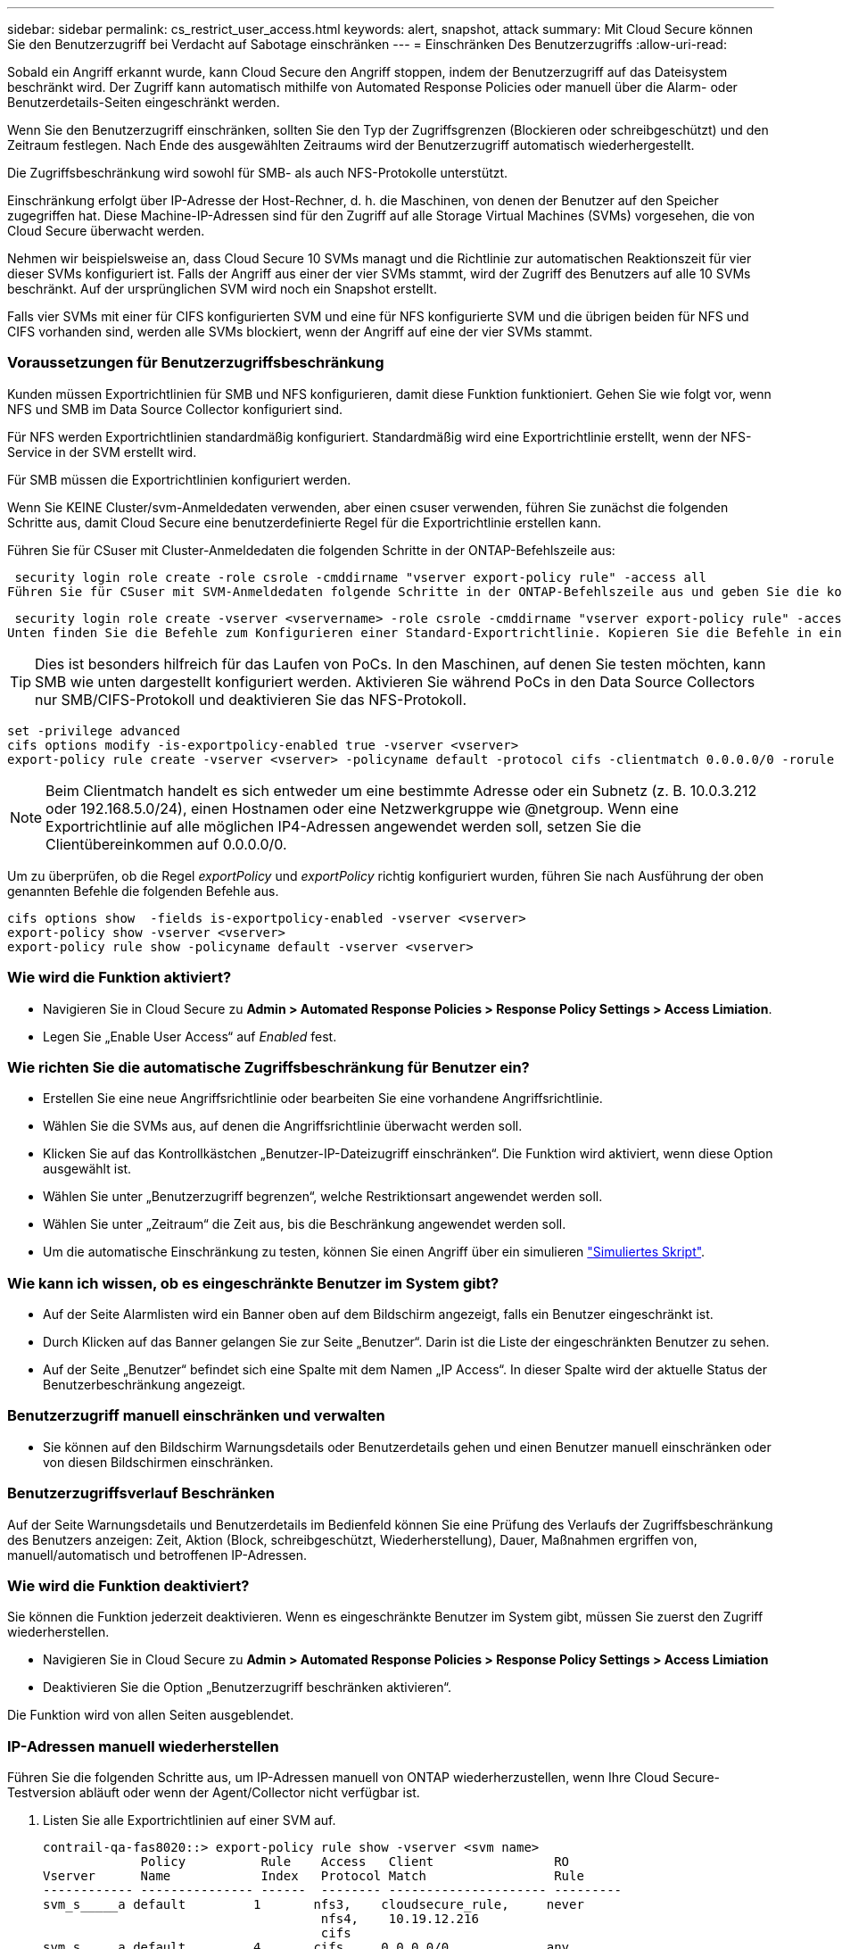 ---
sidebar: sidebar 
permalink: cs_restrict_user_access.html 
keywords: alert, snapshot,  attack 
summary: Mit Cloud Secure können Sie den Benutzerzugriff bei Verdacht auf Sabotage einschränken 
---
= Einschränken Des Benutzerzugriffs
:allow-uri-read: 


[role="lead"]
Sobald ein Angriff erkannt wurde, kann Cloud Secure den Angriff stoppen, indem der Benutzerzugriff auf das Dateisystem beschränkt wird. Der Zugriff kann automatisch mithilfe von Automated Response Policies oder manuell über die Alarm- oder Benutzerdetails-Seiten eingeschränkt werden.

Wenn Sie den Benutzerzugriff einschränken, sollten Sie den Typ der Zugriffsgrenzen (Blockieren oder schreibgeschützt) und den Zeitraum festlegen. Nach Ende des ausgewählten Zeitraums wird der Benutzerzugriff automatisch wiederhergestellt.

Die Zugriffsbeschränkung wird sowohl für SMB- als auch NFS-Protokolle unterstützt.

Einschränkung erfolgt über IP-Adresse der Host-Rechner, d. h. die Maschinen, von denen der Benutzer auf den Speicher zugegriffen hat. Diese Machine-IP-Adressen sind für den Zugriff auf alle Storage Virtual Machines (SVMs) vorgesehen, die von Cloud Secure überwacht werden.

Nehmen wir beispielsweise an, dass Cloud Secure 10 SVMs managt und die Richtlinie zur automatischen Reaktionszeit für vier dieser SVMs konfiguriert ist. Falls der Angriff aus einer der vier SVMs stammt, wird der Zugriff des Benutzers auf alle 10 SVMs beschränkt. Auf der ursprünglichen SVM wird noch ein Snapshot erstellt.

Falls vier SVMs mit einer für CIFS konfigurierten SVM und eine für NFS konfigurierte SVM und die übrigen beiden für NFS und CIFS vorhanden sind, werden alle SVMs blockiert, wenn der Angriff auf eine der vier SVMs stammt.



=== Voraussetzungen für Benutzerzugriffsbeschränkung

Kunden müssen Exportrichtlinien für SMB und NFS konfigurieren, damit diese Funktion funktioniert. Gehen Sie wie folgt vor, wenn NFS und SMB im Data Source Collector konfiguriert sind.

Für NFS werden Exportrichtlinien standardmäßig konfiguriert. Standardmäßig wird eine Exportrichtlinie erstellt, wenn der NFS-Service in der SVM erstellt wird.

Für SMB müssen die Exportrichtlinien konfiguriert werden.

Wenn Sie KEINE Cluster/svm-Anmeldedaten verwenden, aber einen csuser verwenden, führen Sie zunächst die folgenden Schritte aus, damit Cloud Secure eine benutzerdefinierte Regel für die Exportrichtlinie erstellen kann.

Führen Sie für CSuser mit Cluster-Anmeldedaten die folgenden Schritte in der ONTAP-Befehlszeile aus:

 security login role create -role csrole -cmddirname "vserver export-policy rule" -access all
Führen Sie für CSuser mit SVM-Anmeldedaten folgende Schritte in der ONTAP-Befehlszeile aus und geben Sie die korrekte <vservername> ein:

 security login role create -vserver <vservername> -role csrole -cmddirname "vserver export-policy rule" -access all
Unten finden Sie die Befehle zum Konfigurieren einer Standard-Exportrichtlinie. Kopieren Sie die Befehle in einen Texteditor und ersetzen Sie den <vserver>-Namen durch den Namen Ihres vServers. Kopieren Sie dann jede Zeile nacheinander, und führen Sie sie in der ONTAP-Konsole aus. Beachten Sie, dass Sie zunächst in den erweiterten Modus wechseln müssen, bevor Sie die Befehle ausführen.


TIP: Dies ist besonders hilfreich für das Laufen von PoCs. In den Maschinen, auf denen Sie testen möchten, kann SMB wie unten dargestellt konfiguriert werden. Aktivieren Sie während PoCs in den Data Source Collectors nur SMB/CIFS-Protokoll und deaktivieren Sie das NFS-Protokoll.

 set -privilege advanced
 cifs options modify -is-exportpolicy-enabled true -vserver <vserver>
 export-policy rule create -vserver <vserver> -policyname default -protocol cifs -clientmatch 0.0.0.0/0 -rorule any -rwrule any

NOTE: Beim Clientmatch handelt es sich entweder um eine bestimmte Adresse oder ein Subnetz (z. B. 10.0.3.212 oder 192.168.5.0/24), einen Hostnamen oder eine Netzwerkgruppe wie @netgroup. Wenn eine Exportrichtlinie auf alle möglichen IP4-Adressen angewendet werden soll, setzen Sie die Clientübereinkommen auf 0.0.0.0/0.

Um zu überprüfen, ob die Regel _exportPolicy_ und _exportPolicy_ richtig konfiguriert wurden, führen Sie nach Ausführung der oben genannten Befehle die folgenden Befehle aus.

 cifs options show  -fields is-exportpolicy-enabled -vserver <vserver>
 export-policy show -vserver <vserver>
 export-policy rule show -policyname default -vserver <vserver>


=== Wie wird die Funktion aktiviert?

* Navigieren Sie in Cloud Secure zu *Admin > Automated Response Policies > Response Policy Settings > Access Limiation*.
* Legen Sie „Enable User Access“ auf _Enabled_ fest.




=== Wie richten Sie die automatische Zugriffsbeschränkung für Benutzer ein?

* Erstellen Sie eine neue Angriffsrichtlinie oder bearbeiten Sie eine vorhandene Angriffsrichtlinie.
* Wählen Sie die SVMs aus, auf denen die Angriffsrichtlinie überwacht werden soll.
* Klicken Sie auf das Kontrollkästchen „Benutzer-IP-Dateizugriff einschränken“. Die Funktion wird aktiviert, wenn diese Option ausgewählt ist.
* Wählen Sie unter „Benutzerzugriff begrenzen“, welche Restriktionsart angewendet werden soll.
* Wählen Sie unter „Zeitraum“ die Zeit aus, bis die Beschränkung angewendet werden soll.
* Um die automatische Einschränkung zu testen, können Sie einen Angriff über ein simulieren link:concept_cs_attack_simulator.html["Simuliertes Skript"].




=== Wie kann ich wissen, ob es eingeschränkte Benutzer im System gibt?

* Auf der Seite Alarmlisten wird ein Banner oben auf dem Bildschirm angezeigt, falls ein Benutzer eingeschränkt ist.
* Durch Klicken auf das Banner gelangen Sie zur Seite „Benutzer“. Darin ist die Liste der eingeschränkten Benutzer zu sehen.
* Auf der Seite „Benutzer“ befindet sich eine Spalte mit dem Namen „IP Access“. In dieser Spalte wird der aktuelle Status der Benutzerbeschränkung angezeigt.




=== Benutzerzugriff manuell einschränken und verwalten

* Sie können auf den Bildschirm Warnungsdetails oder Benutzerdetails gehen und einen Benutzer manuell einschränken oder von diesen Bildschirmen einschränken.




=== Benutzerzugriffsverlauf Beschränken

Auf der Seite Warnungsdetails und Benutzerdetails im Bedienfeld können Sie eine Prüfung des Verlaufs der Zugriffsbeschränkung des Benutzers anzeigen: Zeit, Aktion (Block, schreibgeschützt, Wiederherstellung), Dauer, Maßnahmen ergriffen von, manuell/automatisch und betroffenen IP-Adressen.



=== Wie wird die Funktion deaktiviert?

Sie können die Funktion jederzeit deaktivieren. Wenn es eingeschränkte Benutzer im System gibt, müssen Sie zuerst den Zugriff wiederherstellen.

* Navigieren Sie in Cloud Secure zu *Admin > Automated Response Policies > Response Policy Settings > Access Limiation*
* Deaktivieren Sie die Option „Benutzerzugriff beschränken aktivieren“.


Die Funktion wird von allen Seiten ausgeblendet.



=== IP-Adressen manuell wiederherstellen

Führen Sie die folgenden Schritte aus, um IP-Adressen manuell von ONTAP wiederherzustellen, wenn Ihre Cloud Secure-Testversion abläuft oder wenn der Agent/Collector nicht verfügbar ist.

. Listen Sie alle Exportrichtlinien auf einer SVM auf.
+
....
contrail-qa-fas8020::> export-policy rule show -vserver <svm name>
             Policy          Rule    Access   Client                RO
Vserver      Name            Index   Protocol Match                 Rule
------------ --------------- ------  -------- --------------------- ---------
svm_s_____a default         1       nfs3,    cloudsecure_rule,     never
                                     nfs4,    10.19.12.216
                                     cifs
svm_s_____a default         4       cifs,    0.0.0.0/0             any
                                     nfs
svm_s_____a test            1       nfs3,    cloudsecure_rule,     never
                                     nfs4,    10.19.12.216
                                     cifs
svm_s_____a test            3       cifs,    0.0.0.0/0             any
                                     nfs,
                                     flexcache
4 entries were displayed.
....
. Löschen Sie alle Regeln über alle Richtlinien auf der SVM, die „cloudSecure_rule“ als Client Match haben, indem Sie den jeweiligen RegelIndex angeben. Die CloudSecure-Regel liegt in der Regel bei 1.
+
 contrail-qa-fas8020::*> export-policy rule delete -vserver <svm name> -policyname * -ruleindex 1
. Stellen Sie sicher, dass die cloudsichere Regel gelöscht wird (optionaler Schritt zur Bestätigung)
+
....
contrail-qa-fas8020::*> export-policy rule show -vserver <svm name>
             Policy          Rule    Access   Client                RO
Vserver      Name            Index   Protocol Match                 Rule
------------ --------------- ------  -------- --------------------- ---------
svm_suchitra default         4       cifs,    0.0.0.0/0             any
                                     nfs
svm_suchitra test            3       cifs,    0.0.0.0/0             any
                                     nfs,
                                     flexcache
2 entries were displayed.
....




== Fehlerbehebung

|===
| Problem | Versuchen Sie Dies 


| Einige der Benutzer werden nicht eingeschränkt, obwohl es einen Angriff gibt. | 1. Stellen Sie sicher, dass sich der Data Collector und der Agent für die SVMs im Status _running_ befinden. Cloud Secure kann keine Befehle senden, wenn der Datensammler und der Agent angehalten sind. 2. Dies liegt daran, dass der Benutzer möglicherweise von einem Computer mit einer neuen IP-Adresse auf den Speicher zugegriffen hat, die zuvor nicht verwendet wurde. Die Einschränkung erfolgt über die IP-Adresse des Hosts, über den der Benutzer auf den Speicher zugreift. Überprüfen Sie in der UI (Warndetails > Zugriffsbegrenzungsverlauf für diesen Benutzer > betroffene IP-Adressen) die Liste der eingeschränkten IP-Adressen. Wenn der Benutzer von einem Host aus auf Speicher zugreift, der eine andere IP als die eingeschränkten IP hat, kann der Benutzer weiterhin über die nicht eingeschränkte IP auf den Speicher zugreifen. Wenn der Benutzer versucht, von den Hosts, deren IP-Adressen eingeschränkt sind, auf den Speicher zuzugreifen, wird nicht zugegriffen werden können. 


| Manuelles Klicken auf Zugriff beschränken gibt „IP-Adressen dieses Benutzers wurden bereits eingeschränkt“. | Die zu beschränkte IP wird bereits von einem anderen Benutzer eingeschränkt. 


| Restrict Access schlägt mit der Warnung fehl “Export Policy use for SMB Protocol is disabled for the SVM. Die Verwendung von Export-Policy aktivieren, um die Funktion Benutzerzugriffsbeschränkung zu verwenden“ | Stellen Sie sicher, dass die Option -is-exportpolicy-enabled für den vserver gilt, wie in den Voraussetzungen angegeben. 
|===